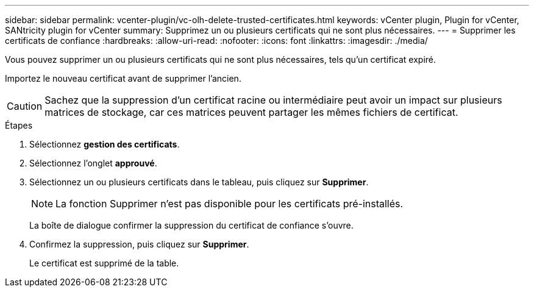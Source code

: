 ---
sidebar: sidebar 
permalink: vcenter-plugin/vc-olh-delete-trusted-certificates.html 
keywords: vCenter plugin, Plugin for vCenter, SANtricity plugin for vCenter 
summary: Supprimez un ou plusieurs certificats qui ne sont plus nécessaires. 
---
= Supprimer les certificats de confiance
:hardbreaks:
:allow-uri-read: 
:nofooter: 
:icons: font
:linkattrs: 
:imagesdir: ./media/


[role="lead"]
Vous pouvez supprimer un ou plusieurs certificats qui ne sont plus nécessaires, tels qu'un certificat expiré.

Importez le nouveau certificat avant de supprimer l'ancien.


CAUTION: Sachez que la suppression d'un certificat racine ou intermédiaire peut avoir un impact sur plusieurs matrices de stockage, car ces matrices peuvent partager les mêmes fichiers de certificat.

.Étapes
. Sélectionnez *gestion des certificats*.
. Sélectionnez l'onglet *approuvé*.
. Sélectionnez un ou plusieurs certificats dans le tableau, puis cliquez sur *Supprimer*.
+

NOTE: La fonction Supprimer n'est pas disponible pour les certificats pré-installés.

+
La boîte de dialogue confirmer la suppression du certificat de confiance s'ouvre.

. Confirmez la suppression, puis cliquez sur *Supprimer*.
+
Le certificat est supprimé de la table.


